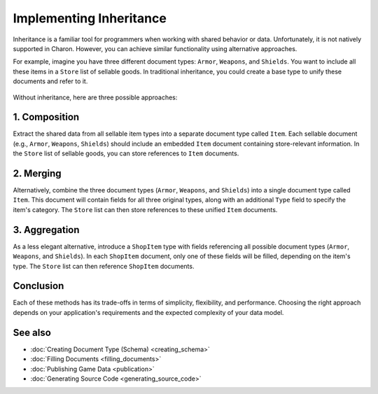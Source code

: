 Implementing Inheritance
========================

Inheritance is a familiar tool for programmers when working with shared behavior or data. Unfortunately, it is not natively supported in Charon. However, you can achieve similar functionality using alternative approaches.


For example, imagine you have three different document types: ``Armor``, ``Weapons``, and ``Shields``. You want to include all these items in a ``Store`` list of sellable goods. In traditional inheritance, you could create a base type to unify these documents and refer to it. 

.. figure:: ./inheritance_start.png

Without inheritance, here are three possible approaches:

1. Composition
---------------

Extract the shared data from all sellable item types into a separate document type called ``Item``. Each sellable document (e.g., ``Armor``, ``Weapons``, ``Shields``) should include an embedded ``Item`` document containing store-relevant information. In the ``Store`` list of sellable goods, you can store references to ``Item`` documents.

.. figure:: ./inheritance_composition.png

2. Merging
----------

Alternatively, combine the three document types (``Armor``, ``Weapons``, and ``Shields``) into a single document type called ``Item``. This document will contain fields for all three original types, along with an additional ``Type`` field to specify the item's category. The ``Store`` list can then store references to these unified ``Item`` documents.

.. figure:: ./inheritance_merging.png

3. Aggregation
--------------

As a less elegant alternative, introduce a ``ShopItem`` type with fields referencing all possible document types (``Armor``, ``Weapons``, and ``Shields``). In each ``ShopItem`` document, only one of these fields will be filled, depending on the item's type. The ``Store`` list can then reference ``ShopItem`` documents.

.. figure:: ./inheritance_aggregation.png

Conclusion
----------

Each of these methods has its trade-offs in terms of simplicity, flexibility, and performance. Choosing the right approach depends on your application's requirements and the expected complexity of your data model.

See also
--------

- :doc:`Creating Document Type (Schema) <creating_schema>`
- :doc:`Filling Documents <filling_documents>`
- :doc:`Publishing Game Data <publication>`
- :doc:`Generating Source Code <generating_source_code>`